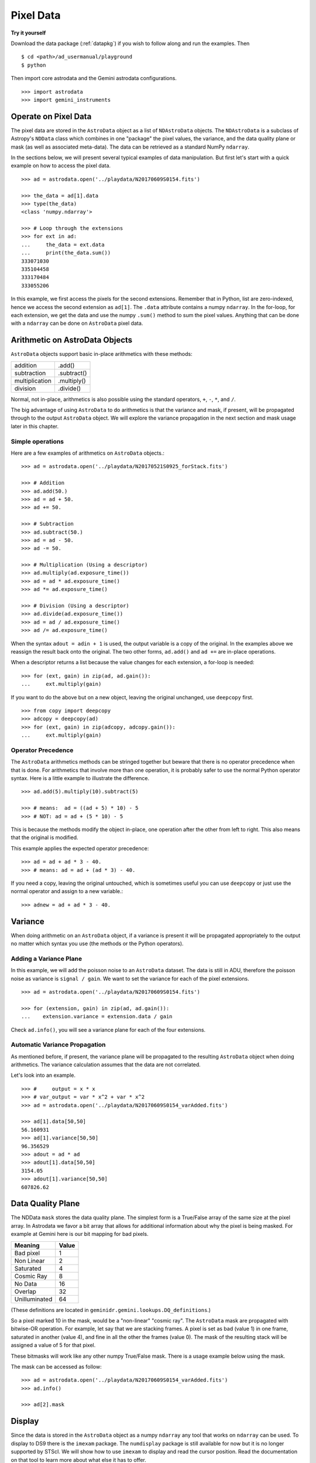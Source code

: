 .. data.rst

.. _pixel-data:

**********
Pixel Data
**********

**Try it yourself**

Download the data package (:ref:`datapkg`) if you wish to follow along and run the
examples.  Then ::

    $ cd <path>/ad_usermanual/playground
    $ python

Then import core astrodata and the Gemini astrodata configurations. ::

    >>> import astrodata
    >>> import gemini_instruments


Operate on Pixel Data
=====================
The pixel data are stored in the ``AstroData`` object as a list of
``NDAstroData`` objects.  The ``NDAstroData`` is a subclass of Astropy's
``NDData`` class which combines in one "package" the pixel values, the
variance, and the data quality plane or mask (as well as associated meta-data).
The data can be retrieved as a standard NumPy ``ndarray``.

In the sections below, we will present several typical examples of data
manipulation.  But first let's start with a quick example on how to access
the pixel data. ::

    >>> ad = astrodata.open('../playdata/N20170609S0154.fits')

    >>> the_data = ad[1].data
    >>> type(the_data)
    <class 'numpy.ndarray'>

    >>> # Loop through the extensions
    >>> for ext in ad:
    ...     the_data = ext.data
    ...     print(the_data.sum())
    333071030
    335104458
    333170484
    333055206

In this example, we first access the pixels for the second extensions.
Remember that in Python, list are zero-indexed, hence we access the second
extension as ``ad[1]``.   The ``.data`` attribute contains a numpy ``ndarray``.
In the for-loop, for each extension, we get the data and use the numpy
``.sum()`` method to sum the pixel values.   Anything that can be done
with a ``ndarray`` can be done on ``AstroData`` pixel data.


Arithmetic on AstroData Objects
===============================
``AstroData`` objects support basic in-place arithmetics with these methods:

+----------------+-------------+
| addition       | .add()      |
+----------------+-------------+
| subtraction    | .subtract() |
+----------------+-------------+
| multiplication | .multiply() |
+----------------+-------------+
| division       | .divide()   |
+----------------+-------------+

Normal, not in-place, arithmetics is also possible using the standard
operators, ``+``, ``-``, ``*``, and ``/``.

The big advantage of using ``AstroData`` to do arithmetics is that the
variance and mask, if present, will be propagated through to the output
``AstroData`` object.  We will explore the variance propagation in the next
section and mask usage later in this chapter.

Simple operations
-----------------
Here are a few examples of arithmetics on ``AstroData`` objects.::

    >>> ad = astrodata.open('../playdata/N20170521S0925_forStack.fits')

    >>> # Addition
    >>> ad.add(50.)
    >>> ad = ad + 50.
    >>> ad += 50.

    >>> # Subtraction
    >>> ad.subtract(50.)
    >>> ad = ad - 50.
    >>> ad -= 50.

    >>> # Multiplication (Using a descriptor)
    >>> ad.multiply(ad.exposure_time())
    >>> ad = ad * ad.exposure_time()
    >>> ad *= ad.exposure_time()

    >>> # Division (Using a descriptor)
    >>> ad.divide(ad.exposure_time())
    >>> ad = ad / ad.exposure_time()
    >>> ad /= ad.exposure_time()

When the syntax ``adout = adin + 1`` is used, the output variable is a copy
of the original.  In the examples above we reassign the result back onto the
original.  The two other forms, ``ad.add()`` and ``ad +=`` are in-place
operations.

When a descriptor returns a list because the value changes for each
extension, a for-loop is needed::

    >>> for (ext, gain) in zip(ad, ad.gain()):
    ...     ext.multiply(gain)

If you want to do the above but on a new object, leaving the original unchanged,
use ``deepcopy`` first. ::

    >>> from copy import deepcopy
    >>> adcopy = deepcopy(ad)
    >>> for (ext, gain) in zip(adcopy, adcopy.gain()):
    ...     ext.multiply(gain)


Operator Precedence
-------------------
The ``AstroData`` arithmetics methods can be stringed together but beware that
there is no operator precedence when that is done.  For arithmetics that
involve more than one operation, it is probably safer to use the normal
Python operator syntax.  Here is a little example to illustrate the difference.

::

    >>> ad.add(5).multiply(10).subtract(5)

    >>> # means:  ad = ((ad + 5) * 10) - 5
    >>> # NOT: ad = ad + (5 * 10) - 5

This is because the methods modify the object in-place, one operation after
the other from left to right.  This also means that the original is modified.

This example applies the expected operator precedence::

    >>> ad = ad + ad * 3 - 40.
    >>> # means: ad = ad + (ad * 3) - 40.

If you need a copy, leaving the original untouched, which is sometimes useful
you can use ``deepcopy`` or just use the normal operator and assign to a new
variable.::

    >>> adnew = ad + ad * 3 - 40.


Variance
========
When doing arithmetic on an ``AstroData`` object, if a variance is present
it will be propagated appropriately to the output no matter which syntax
you use (the methods or the Python operators).

Adding a Variance Plane
-----------------------
In this example, we will add the poisson noise to an ``AstroData`` dataset.
The data is still in ADU, therefore the poisson noise as variance is
``signal / gain``.   We want to set the variance for each of the pixel
extensions.

::

    >>> ad = astrodata.open('../playdata/N20170609S0154.fits')

    >>> for (extension, gain) in zip(ad, ad.gain()):
    ...    extension.variance = extension.data / gain

Check ``ad.info()``, you will see a variance plane for each of the four
extensions.

Automatic Variance Propagation
------------------------------
As mentioned before, if present, the variance plane will be propagated to the
resulting ``AstroData`` object when doing arithmetics.  The variance
calculation assumes that the data are not correlated.

Let's look into an example.

::

    >>> #     output = x * x
    >>> # var_output = var * x^2 + var * x^2
    >>> ad = astrodata.open('../playdata/N20170609S0154_varAdded.fits')

    >>> ad[1].data[50,50]
    56.160931
    >>> ad[1].variance[50,50]
    96.356529
    >>> adout = ad * ad
    >>> adout[1].data[50,50]
    3154.05
    >>> adout[1].variance[50,50]
    607826.62

Data Quality Plane
==================
The NDData ``mask`` stores the data quality plane.  The simplest form is a
True/False array of the same size at the pixel array.  In Astrodata we favor
a bit array that allows for additional information about why the pixel is being
masked.   For example at Gemini here is our bit mapping for bad pixels.

+---------------+-------+
| Meaning       | Value |
+===============+=======+
| Bad pixel     |   1   |
+---------------+-------+
| Non Linear    |   2   |
+---------------+-------+
| Saturated     |   4   |
+---------------+-------+
| Cosmic Ray    |   8   |
+---------------+-------+
| No Data       |  16   |
+---------------+-------+
| Overlap       |  32   |
+---------------+-------+
| Unilluminated |  64   |
+---------------+-------+

(These definitions are located in ``geminidr.gemini.lookups.DQ_definitions``.)

So a pixel marked 10 in the mask, would be a "non-linear" "cosmic ray".  The
``AstroData`` mask are propagated with bitwise-OR operation.  For example, let
say that we are stacking frames. A pixel is set as bad (value 1)
in one frame, saturated in another (value 4), and fine in all the other
the frames (value 0).  The mask of the resulting stack will be assigned
a value of 5 for that pixel.

These bitmasks will work like any other numpy True/False mask.  There is a
usage example below using the mask.

The mask can be accessed as follow::

    >>> ad = astrodata.open('../playdata/N20170609S0154_varAdded.fits')
    >>> ad.info()

    >>> ad[2].mask


Display
=======
Since the data is stored in the ``AstroData`` object as a numpy ``ndarray``
any tool that works on ``ndarray`` can be used.  To display to DS9 there
is the ``imexam`` package.  The ``numdisplay`` package is still available for
now but it is no longer supported by STScI.  We will show
how to use ``imexam`` to display and read the cursor position.  Read the
documentation on that tool to learn more about what else it has
to offer.

Displaying with imexam
----------------------

Here is an example how to display pixel data to DS9 with ``imexam``.

::

    >>> import imexam
    >>> ad = astrodata.open('../playdata/N20170521S0925_forStack.fits')

    # Connect to the DS9 window (should already be opened.)
    >>> ds9 = imexam.connect(list(imexam.list_active_ds9())[0])

    >>> ds9.view(ad[0].data)

    # To scale "a la IRAF"
    >>> ds9.view(ad[0].data)
    >>> ds9.scale('zscale')

    # To set the mininum and maximum scale values
    >>> ds9.view(ad[0].data)
    >>> ds9.scale('limits 0 2000')


Retrieving cursor position with imexam
--------------------------------------

The function ``readcursor()`` can be used to retrieve cursor
position in pixel coordinates.  Note that it will **not** respond to
mouse clicks, **only** keyboard entries are acknowledged.

When invoked, ``readcursor()`` will stop the flow of the program and wait
for the user to put the cursor on top of the image and type a key.  A
tuple with three values will be returned:  the x and
y coordinates **in 0-based system**, and the value of the key the user
hit.

::

    >>> import imexam
    >>> ad = astrodata.open('../playdata/N20170521S0925_forStack.fits')

    # Connect to the DS9 window (should already be opened.)
    # and display
    >>> ds9 = imexam.connect(list(imexam.list_active_ds9())[0])
    >>> ds9.view(ad[0].data)
    >>> ds9.scale('zscale')


    >>> cursor_coo = ds9.readcursor()
    >>> print(cursor_coo)

    # To extract only the x,y coordinates
    >>> (xcoo, ycoo) = cursor_coo[:2]
    >>> print(xcoo, ycoo)

    # If you are also interested in the keystroke
    >>> keystroke = cursor_coo[2]
    >>> print('You pressed this key: %s' % keystroke)


Useful tools from the NumPy, SciPy, and Astropy Packages
========================================================
Like for the Display section, this section is not really specific to
Astrodata but is rather a quick show-and-tell of a few things that can
be done on the pixels with the big scientific packages NumPy, SciPy,
and Astropy.

Those three packages are very large and rich.  They have their own
extensive documentation and it is highly recommend for the users to learn about what
they have to offer.  It might save you from re-inventing the wheel.

The pixels, the variance, and the mask are stored as NumPy ``ndarray``'s.
Let us go through some basic examples, just to get a feel for how the
data in an ``AstroData`` object can be manipulated.

ndarray
-------
The data are contained in NumPy ``ndarray`` objects.  Any tools that works
on an ``ndarray`` can be used with Astrodata.

::

    >>> ad = astrodata.open('../playdata/N20170609S0154.fits')

    >>> data = ad[0].data

    >>> # Shape of the array.  (equivalent to NAXIS2, NAXIS1)
    >>> data.shape
    (2112, 288)

    >>> # Value of a pixel at "IRAF" or DS9 coordinates (100, 50)
    >>> data[49,99]
    455

    >>> # Data type
    >>> data.dtype
    dtype('uint16')

The two most important thing to remember for users coming from the IRAF
world or the Fortran world are that the array has the y-axis in the first
index, the x-axis in the second, and that the array indices are zero-indexed,
not one-indexed.  The examples above illustrate those two critical
differences.

It is sometimes useful to know the data type of the values stored in the
array.  Here, the file is a raw dataset, fresh off the telescope.  No
operations has been done on the pixels yet.  The data type of Gemini raw
datasets is always "Unsigned integer (0 to 65535)", ``uint16``.

.. warning::
    Beware that doing arithmetic on ``uint16`` can lead to unexpected
    results.  This is a NumPy behavior.  If the result of an operation
    is higher than the range allowed by ``uint16``, the output value will
    be "wrong".  The data type will not be modified to accommodate the large
    value.  A workaround, and a safety net, is to multiply the array by
    ``1.0`` to force the conversion to a ``float64``. ::

        >>> a = np.array([65535], dtype='uint16')
        >>> a + a
        array([65534], dtype=uint16)
        >>> 1.0*a + a
        array([ 131070.])



Simple Numpy Statistics
-----------------------
A lot of functions and methods are available in NumPy to probe the array,
too many to cover here, but here are a couple examples.

::

    >>> import numpy as np

    >>> ad = astrodata.open('../playdata/N20170609S0154.fits')
    >>> data = ad[0].data

    >>> data.mean()
    >>> np.average(data)
    >>> np.median(data)

Note how ``mean()`` is called differently from the other two. ``mean()``
is a ``ndarray`` method, the others are numpy functions. The implementation
details are clearly well beyond the scope of this manual, but when looking
for the tool you need, keep in mind that there are two sets of functions to
look into. Duplications like ``.mean()`` and ``np.average()`` can happen,
but they are not the norm. The readers are strongly encouraged to refer to
the numpy documentation to find the tool they need.


Clipped Statistics
------------------
It is common in astronomy to apply clipping to the statistics, a clipped
average, for example.   The NumPy ``ma`` module can be used to create masks
of the values to reject.  In the examples below, we calculated the clipped
average of the first pixel extension with a rejection threshold set to
+/- 3 times the standard deviation.

Before Astropy, it was possible to do something like that with only
NumPy tools, like in this example::

    >>> import numpy as np

    >>> ad = astrodata.open('../playdata/N20170609S0154.fits')
    >>> data = ad[0].data

    >>> stddev = data.std()
    >>> mean = data.mean()

    >>> clipped_mean = np.ma.masked_outside(data, mean-3*stddev, mean+3*stddev).mean()

There is no iteration in that example.  It is a straight one-time clipping.

For something more robust, there is an Astropy function that can help, in
particular by adding an iterative process to the calculation.  Here is
how it is done::

    >>> import numpy as np
    >>> from astropy.stats import sigma_clip

    >>> ad = astrodata.open('../playdata/N20170609S0154.fits')
    >>> data = ad[0].data

    >>> clipped_mean = np.ma.mean(sigma_clip(data, sigma=3))


Filters with SciPy
------------------
Another common operation is the filtering of an image, for example convolving
with a gaussian filter.  The SciPy module ``ndimage.filters`` offers
several functions for image processing.  See the SciPy documentation for
more information.

The example below applies a gaussian filter to the pixel array.

::

    >>> from scipy.ndimage import filters
    >>> import imexam

    >>> ad = astrodata.open('../playdata/N20170521S0925_forStack.fits')
    >>> data = ad[0].data

    >>> # We need to prepare an array of the same size and shape and
    >>> # the data array.  The result will be put in there.
    >>> convolved_data = np.zeros(data.size).reshape(data.shape)

    >>> # We now apply the convolution filter.
    >>> sigma = 10.
    >>> filters.gaussian_filter(data, sigma, output=convolved_data)

    >>> # Let's visually compare the convolved image with the original
    >>> ds9 = imexam.connect(list(imexam.list_active_ds9())[0])
    >>> ds9.view(data)
    >>> ds9.scale('zscale')
    >>> ds9.frame(2)
    >>> ds9.view(convolved_data)
    >>> ds9.scale('zscale')
    >>> ds9.blink()
    >>> # when you are convinced it's been convolved, stop the blinking.
    >>> ds9.blink(blink=False)

Note that there is an Astropy way to do this convolution, with tools in
``astropy.convolution`` package.  Beware that for this particular kernel
we have found that the Astropy ``convolve`` function is extremely slow
compared to the SciPy solution.
This is because the SciPy function is optimized for a Gaussian convolution
while the generic ``convolve`` function in Astropy can take in any kernel.
Being able to take in any kernel is a very powerful feature, but the cost
is time.  The lesson here is do your research, and find the best tool for
your needs.


Many other tools
----------------
There many, many other tools available out there.  Here are the links to the
three big projects we have featured in this section.

* NumPy: `www.numpy.org <http://www.numpy.org>`_
* SciPy: `www.scipy.org <http://www.scipy.org>`_
* Astropy:  `www.astropy.org <http://www.astropy.org>`_

Using the Astrodata Data Quality Plane
======================================
Let us look at an example where the use of the Astrodata mask is
necessary to get correct statistics.  A GMOS imaging frame has large sections
of unilluminated pixels; the edges are not illuminated and there are two
bands between the three CCDs that represent the physical gap between the
CCDs.  Let us have a look at the pixels to have a better sense of the
data::

    >>> ad = astrodata.open('../playdata/N20170521S0925_forStack.fits')
    >>> import imexam
    >>> ds9 = imexam.connect(list(imexam.list_active_ds9())[0])

    >>> ds9.view(ad[0].data)
    >>> ds9.scale('zscale')

See how the right and left portions of the frame are not exposed to the sky,
and the 45 degree angle cuts of the four corners.  The chip gaps too.
If we wanted to do statistics on the whole frames, we certainly would not want
to include those unilluminated areas.  We would want to mask them out.

Let us have a look at the mask associated with that image::

    >>> ds9.view(ad[0].mask)
    >>> ds9.scale('zscale')

The bad sections are all white (pixel value > 0).  There are even some
illuminated pixels that have been marked as bad for a reason or another.

Let us use that mask to reject the pixels with no or bad information and
do calculations only on the good pixels.  For the sake of simplicity we will
just do an average.  This is just illustrative.  We show various ways to
accomplish the task; choose the one that best suits your need or that you
find most readable.

::

    >>> import numpy as np

    >>> # For clarity...
    >>> data = ad[0].data
    >>> mask = ad[0].mask

    >>> # Reject all flagged pixels and calculate the mean
    >>> np.mean(data[mask == 0])
    >>> np.ma.masked_array(data, mask).mean()

    >>> # Reject only the pixels flagged "no_data" (bit 16)
    >>> np.mean(data[(mask & 16) == 0])
    >>> np.ma.masked_array(data, mask & 16).mean()
    >>> np.ma.masked_where(mask & 16, data).mean()

The "long" form with ``np.ma.masked_*`` is useful if you are planning to do
more than one operation on the masked array.  For example::

    >>> clean_data = np.ma.masked_array(data, mask)
    >>> clean_data.mean()
    >>> np.ma.median(clean_data)
    >>> clean_data.max()


Manipulate Data Sections
========================
So far we have shown examples using the entire data array.  It is possible
to work on sections of that array.  If you are already familiar with
Python, you probably already know how to do most if not all of what is in
this section.  For readers new to Python, and especially those coming
from IRAF, there are a few things that are worth explaining.

When indexing a NumPy ``ndarray``, the left most number refers to the
highest dimension's axis.  For example, in a 2D array, the IRAF section
are in (x-axis, y-axis) format, while in Python they are in
(y-axis, x-axis) format.  Also important to remember is that the ``ndarray``
is 0-indexed, rather than 1-indexed like in Fortran or IRAF.

Putting it all together, a pixel position (x,y) = (50,75) in IRAF or from
the cursor on a DS9 frame, is accessed in Python as ``data[74,49]``.
Similarly, the IRAF section [10:20, 30:40] translate in Python to
[9:20, 29:40].  Also remember that when slicing in Python, the upper limit
of the slice is not included in the slice.  This is why here we request
20 and 40 rather 19 and 39.

Let's put it in action.

Basic Statistics on Section
---------------------------
In this example, we do simple statistics on a section of the image.

::

    >>> import numpy as np

    >>> ad = astrodata.open('../playdata/N20170521S0925_forStack.fits')
    >>> data = ad[0].data

    >>> # Get statistics for a 25x25 pixel-wide box centered on pixel
    >>> # (50,75)  (DS9 frame coordinate)
    >>> xc = 49
    >>> yc = 74
    >>> buffer = 25
    >>> (xlow, xhigh) = (xc - buffer//2, xc + buffer//2 + 1)
    >>> (ylow, yhigh) = (yc - buffer//2, yc + buffer//2 + 1)
    >>> # The section is [62:87, 37:62]
    >>> stamp = data[ylow:yhigh, xlow:xhigh]
    >>> mean = stamp.mean()
    >>> median = np.median(stamp)
    >>> stddev = stamp.std()
    >>> minimum = stamp.min()
    >>> maximum = stamp.max()

    >>> print(' Mean   Median  Stddev  Min   Max\n \
    ... %.2f  %.2f   %.2f    %.2f  %.2f' % \
    ... (mean, median, stddev, minimum, maximum))

Have you noticed that the median is calculated with a function rather
than a method?  This is simply because the ``ndarray`` object does not
have a method to calculate the median.

Example - Overscan Subtraction with Trimming
--------------------------------------------
Several concepts from previous sections and chapters are used in this
example.  The Descriptors are used to retrieve the overscan section and
the data section information from the headers.  Statistics are done on the
NumPy ``ndarray`` representing the pixel data.  Astrodata arithmetics is
used to subtract the overscan level.  Finally, the overscan section is
trimmed off and the modified ``AstroData`` object is written to a new file
on disk.

To make the example more complete, and to show that when the pixel data
array is trimmed, the variance (and mask) arrays are also trimmed, let us
add a variance plane to our raw data frame.

::

    >>> ad = astrodata.open('../playdata/N20170609S0154.fits')

    >>> for (extension, gain) in zip(ad, ad.gain()):
    ...    extension.variance = extension.data / gain
    ...

    >>> # Here is how the data structure looks like before the trimming.
    >>> ad.info()
    Filename: ../playdata/N20170609S0154.fits
    Tags: ACQUISITION GEMINI GMOS IMAGE NORTH RAW SIDEREAL UNPREPARED

    Pixels Extensions
    Index  Content                  Type              Dimensions     Format
    [ 0]   science                  NDAstroData       (2112, 288)    uint16
              .variance             ndarray           (2112, 288)    float64
    [ 1]   science                  NDAstroData       (2112, 288)    uint16
              .variance             ndarray           (2112, 288)    float64
    [ 2]   science                  NDAstroData       (2112, 288)    uint16
              .variance             ndarray           (2112, 288)    float64
    [ 3]   science                  NDAstroData       (2112, 288)    uint16
              .variance             ndarray           (2112, 288)    float64

    >>> # Let's operate on the first extension.
    >>>
    >>> # The section descriptors return the section in a Python format
    >>> # ready to use, 0-indexed.
    >>> oversec = ad[0].overscan_section()
    >>> datasec = ad[0].data_section()

    >>> # Measure the overscan level
    >>> mean_overscan = ad[0].data[oversec.y1: oversec.y2, oversec.x1: oversec.x2].mean()

    >>> # Subtract the overscan level.  The variance will be propagated.
    >>> ad[0].subtract(mean_overscan)

    >>> # Trim the data to remove the overscan section and keep only
    >>> # the data section.
    >>> #
    >>> # Here we work on the NDAstroData object to have the variance
    >>> # trimmed automatically to the same size as the science array.
    >>> # To reassign the cropped NDAstroData, we use the reset() method.
    >>> ad[0].reset(ad[0].nddata[datasec.y1:datasec.y2, datasec.x1:datasec.x2])

    >>> # Now look at the dimensions of the first extension, science
    >>> # and variance.  That extension is smaller than the others.
    >>> ad.info()
    Filename: ../playdata/N20170609S0154.fits
    Tags: ACQUISITION GEMINI GMOS IMAGE NORTH RAW SIDEREAL UNPREPARED

    Pixels Extensions
    Index  Content                  Type              Dimensions     Format
    [ 0]   science                  NDAstroData       (2112, 256)    float64
              .variance             ndarray           (2112, 256)    float64
    [ 1]   science                  NDAstroData       (2112, 288)    uint16
              .variance             ndarray           (2112, 288)    float64
    [ 2]   science                  NDAstroData       (2112, 288)    uint16
              .variance             ndarray           (2112, 288)    float64
    [ 3]   science                  NDAstroData       (2112, 288)    uint16
              .variance             ndarray           (2112, 288)    float64

    >>> # We can write this to a new file
    >>> ad.write('partly_overscan_corrected.fits')

A new feature presented in this example is the ability to work on the
``NDAstroData`` object directly.  This is particularly useful when cropping
the science pixel array as one will want the variance and the mask arrays
cropped exactly the same way.  Taking a section of the ``NDAstroData``
object (ad[0].nddata[y1:y2, x1:x2]), instead of just the ``.data`` array,
does all that for us.

To reassign the cropped ``NDAstroData`` to the extension one uses the
``.reset()`` method as shown in the example.

Of course to do the overscan correction correctly and completely, one would
loop over all four extensions.  But that's the only difference.

Data Cubes
==========
Reduced Integral Field Unit (IFU) data is commonly represented as a cube,
a three-dimensional array.  The ``data`` component of an ``AstroData``
object extension can be such a cube, and it can be manipulated and explored
with NumPy, AstroPy, SciPy, imexam, like we did already in this section
with 2D arrays.  We can use matplotlib to plot the 1D spectra represented
in the third dimension.

In Gemini IFU cubes, the first axis is the X-axis, the second, the Y-axis,
and the wavelength is in the third axis.  Remember that in a ``ndarray``
that order is reversed (wlen, y, x).

In the example below we "collapse" the cube along the wavelenth axis to
create a "white light" image and display it.  Then we plot a 1D spectrum
from a given (x,y) position.

::

    >>> import imexam
    >>> import matplotlib.pyplot as plt

    >>> ds9 = imexam.connect(list(imexam.list_active_ds9())[0])

    >>> adcube = astrodata.open('../playdata/gmosifu_cube.fits')
    >>> adcube.info()

    >>> # Sum along the wavelength axis to create a "white light" image
    >>> summed_image = adcube[0].data.sum(axis=0)
    >>> ds9.view(summed_image)
    >>> ds9.scale('minmax')

    >>> # Plot a 1-D spectrum from the spatial position (14,25).
    >>> plt.plot(adcube[0].data[:,24,13])
    >>> plt.show()   # might be needed, depends on matplotlibrc interactive setting


Now that is nice but it would be nicer if we could plot the x-axis in units
of Angstroms instead of pixels.  We use ``astropy.wcs`` to convert the pixels
into wavelengths.  Now a particularity of ``astropy.wcs`` is that it refers
to the axes in the "natural" way, (x, y, wlen) contrary to Python's (wlen, y, x).
It truly requires you to pay attention.

::

    >>> import numpy as np
    >>> from astropy import wcs
    >>> import matplotlib.pyplot as plt

    >>> adcube = astrodata.open('../playdata/gmosifu_cube.fits')

    >>> # First get the World Coordinate System from the header
    >>> cube_wcs = wcs.WCS(adcube[0].hdr)

    >>> # Then get an array of the coordinates for that spectrum in
    >>> # pixel coordinates, at position (14,25)
    >>> length_wlen_axis = adcube[0].data.shape[0]
    >>> spectrum_pix_coord = np.array([ [13,24,i] for i in range(length_wlen_axis) ])

    >>> # Transform pixel coordinates in to Angstroms and keep only
    >>> # the wavelength axis.
    >>> wavelengths = cube_wcs.wcs_pix2world(spectrum_pix_coord, 0)[:,2]

    >>> # Finally plot the spectrum at position (7,30)
    >>> plt.clf()  # just to clear the plot
    >>> plt.plot(wavelengths, adcube[0].data[:,24,13])
    >>> plt.show()


Plot Data
=========
The main plotting package in Python is ``matplotlib``.  We have used it in the
previous section on data cubes to plot a spectrum.  There is also relatively
new project called ``imexam`` which provides astronomy-specific tools for the
exploration and measurement of data.  We have also used that package above to
display images to DS9.

In this section we absolutely do not aim at covering all the features of
either package but rather to give a few examples that can get the readers
started in their exploration of the data and of the visualization packages.

Refer to the projects web pages for full documentation.

* Matplotlib: `https://matplotlib.org <https://matplotlib.org/>`_
* imexam: `https://github.com/spacetelescope/imexam <https://github.com/spacetelescope/imexam>`_

Matplotlib
----------
With Matplotlib you have full control on your plot.  You do have to do a bit
for work to get it perfect though.  However it can produce publication
quality plots.  Here we just scratch the surface of Matplotlib.

::

    >>> import numpy as np
    >>> import matplotlib.pyplot as plt
    >>> from astropy import wcs

    >>> ad_image = astrodata.open('../playdata/N20170521S0925_forStack.fits')
    >>> ad_spectrum = astrodata.open('../playdata/estgsS20080220S0078.fits')

    >>> # Line plot from image.  Row #1044 (y-coordinate)
    >>> line_index = 1043
    >>> line = ad_image[0].data[line_index, :]
    >>> plt.clf()
    >>> plt.plot(line)
    >>> plt.show()

    >>> # Column plot from image, averaging across 11 pixels around colum #327
    >>> col_index = 326
    >>> width = 5
    >>> xlow = col_index - width
    >>> xhigh = col_index + width + 1
    >>> thick_column = ad_image[0].data[:, xlow:xhigh]
    >>> plt.clf()
    >>> plt.plot(thick_column.mean(axis=1))  # mean along the width.
    >>> plt.show()
    >>> plt.ylim(0, 50)     # Set the y-axis range
    >>> plt.plot(thick_column.mean(axis=1))
    >>> plt.show()

    >>> # Contour plot for a section of an image.
    >>> center = (1646, 2355)
    >>> width = 15
    >>> xrange = (center[1]-width//2, center[1] + width//2 + 1)
    >>> yrange = (center[0]-width//2, center[0] + width//2 + 1)
    >>> blob = ad_image[0].data[yrange[0]:yrange[1], xrange[0]:xrange[1]]
    >>> plt.clf()
    >>> plt.imshow(blob, cmap='gray', origin='lower')
    >>> plt.contour(blob)
    >>> plt.show()

    >>> # Spectrum in pixels
    >>> plt.clf()
    >>> plt.plot(ad_spectrum[0].data)
    >>> plt.show()

    >>> # Spectrum in Angstroms
    >>> spec_wcs = wcs.WCS(ad_spectrum[0].hdr)
    >>> pixcoords = np.array(range(ad_spectrum[0].data.shape[0]))
    >>> wlen = spec_wcs.wcs_pix2world(pixcoords, 0)[0]
    >>> plt.clf()
    >>> plt.plot(wlen, ad_spectrum[0].data)
    >>> plt.show()


imexam
------
For those who have used IRAF, ``imexam`` is a well-known tool.  The Python
``imexam`` reproduces many of its IRAF predecesor, the interactive mode of
course, but it also offers programmatic tools.  One can even control DS9
from Python.  As for Matplotlib, here we really just scratch the surface of
what ``imexam`` has to offer.

::

    >>> import imexam
    >>> from imexam.imexamine import Imexamine

    >>> ad_image = astrodata.open('../playdata/N20170521S0925_forStack.fits')

    # Display the image
    >>> ds9 = imexam.connect(list(imexam.list_active_ds9())[0])
    >>> ds9.view(ad_image[0].data)
    >>> ds9.scale('zscale')

    # Run in interactive mode.  Try the various commands.
   >>> ds9.imexam()

    # Use the programmatic interface
    # First initialize an Imexamine object.
    >>> plot = Imexamine()

    # Line plot from image.  Row #1044 (y-coordinate)
    >>> line_index = 1043
    >>> plot.plot_line(0, line_index, ad_image[0].data)

    # Column plot from image, averaging across 11 pixels around colum #327
    # There is no setting for this, so we have to do something similar
    # to what we did with matplotlib.
    >>> col_index = 326
    >>> width = 5
    >>> xlow = col_index - width
    >>> xhigh = col_index + width + 1
    >>> thick_column = ad_image[0].data[:, xlow:xhigh]
    >>> mean_column = thick_column.mean(axis=1)
    >>> plot.plot_column(0, 0, np.expand_dims(mean_column, 1))

    >>> # Contour plot for a section of an image.
    >>> center = (1646, 2355)  # in python coordinates
    >>> width = 15
    >>> plot.contour_pars['ncolumns'][0] = width
    >>> plot.contour_pars['nlines'][0] = width
    >>> plot.contour(center[1], center[0], ad_image[0].data)
